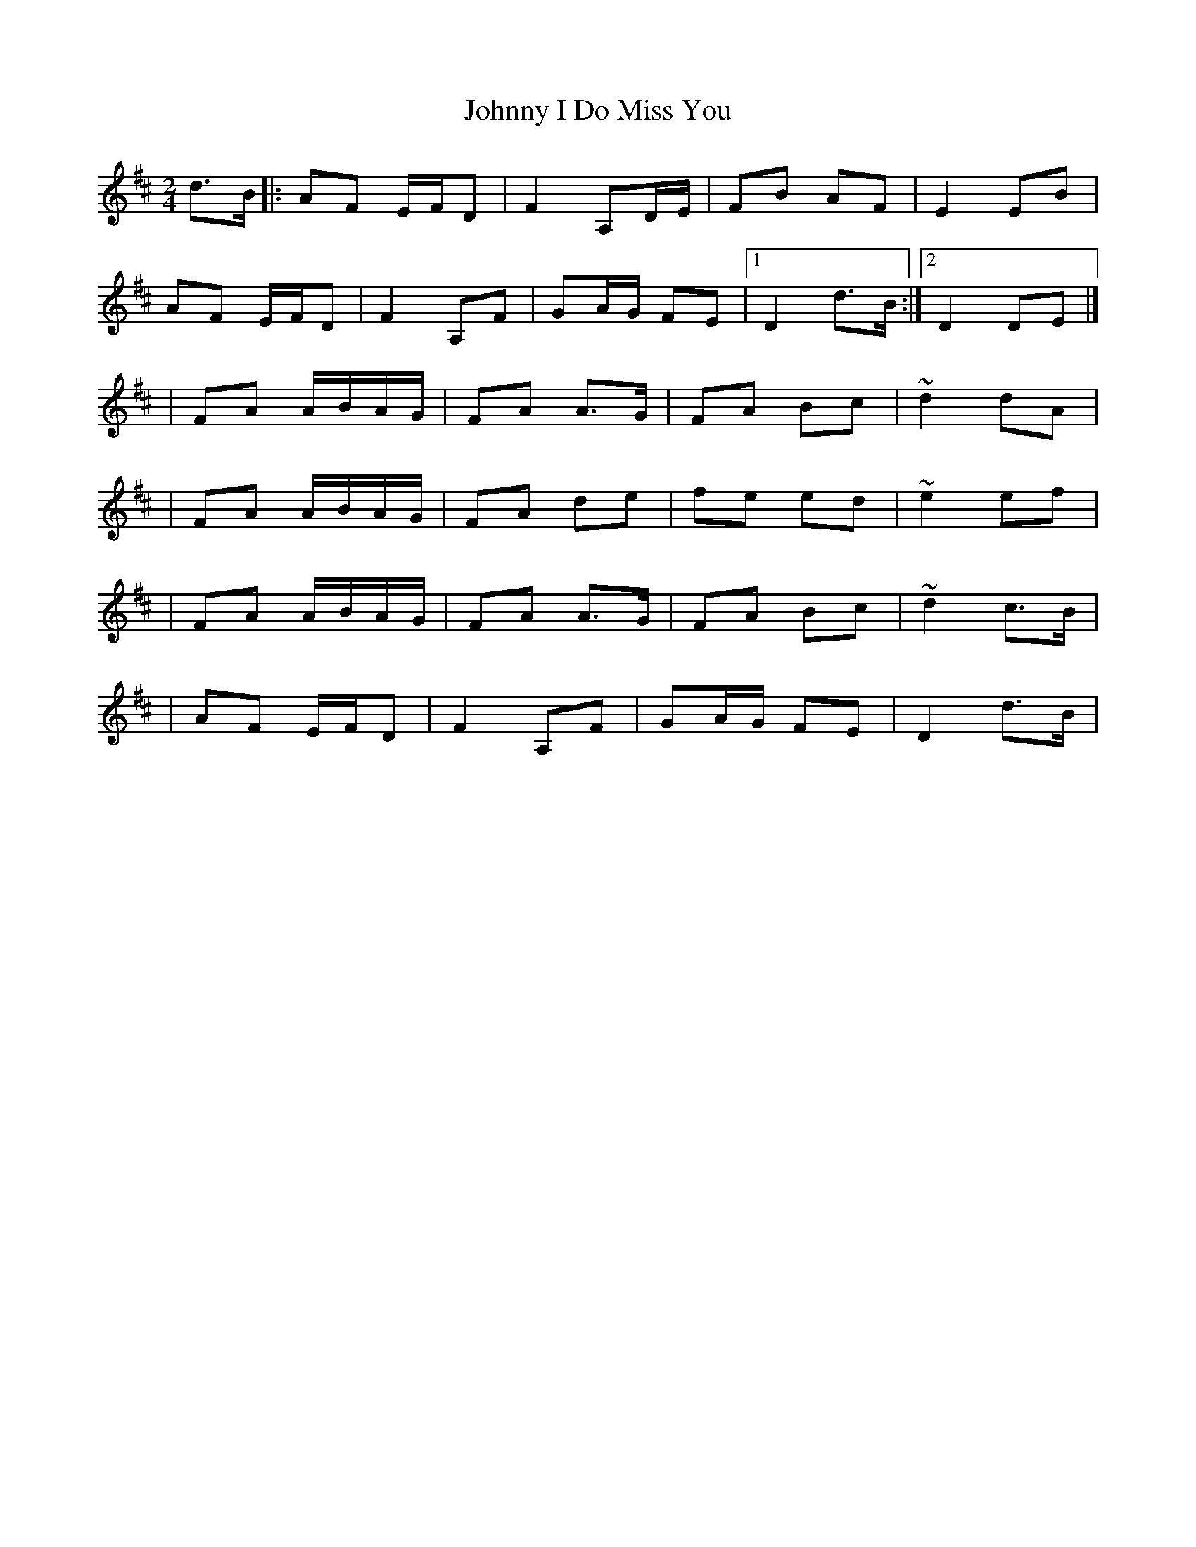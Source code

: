 X:1
T:Johnny I Do Miss You
R:polka
M:2/4
L:1/8
K:D
d>B|:AF E/F/D|F2 A,D/E/|FB AF|E2 EB|
AF E/F/D|F2 A,F|GA/G/ FE|1 D2 d>B:|2 D2 DE|]
|FA A/B/A/G/|FA A>G|FA Bc|~d2 dA|
|FA A/B/A/G/|FA de|fe ed|~e2 ef|
|FA A/B/A/G/|FA A>G|FA Bc|~d2 c>B|
|AF E/F/D|F2 A,F|GA/G/ FE|D2 d>B|